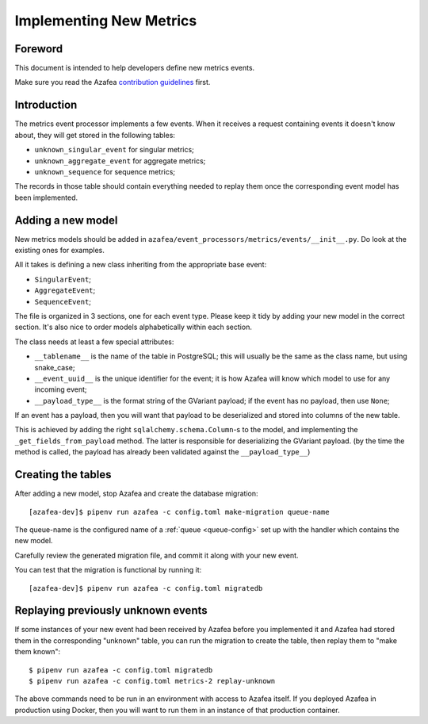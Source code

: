 ========================
Implementing New Metrics
========================

Foreword
========

This document is intended to help developers define new metrics events.

Make sure you read the Azafea
`contribution guidelines <https://github.com/endlessm/azafea/blob/master/CONTRIBUTING.md>`_
first.


Introduction
============

The metrics event processor implements a few events. When it receives a request
containing events it doesn't know about, they will get stored in the following
tables:

* ``unknown_singular_event`` for singular metrics;
* ``unknown_aggregate_event`` for aggregate metrics;
* ``unknown_sequence`` for sequence metrics;

The records in those table should contain everything needed to replay them once
the corresponding event model has been implemented.


Adding a new model
==================

New metrics models should be added in
``azafea/event_processors/metrics/events/__init__.py``. Do look at the existing
ones for examples.

All it takes is defining a new class inheriting from the appropriate base event:

* ``SingularEvent``;
* ``AggregateEvent``;
* ``SequenceEvent``;

The file is organized in 3 sections, one for each event type. Please keep it
tidy by adding your new model in the correct section. It's also nice to order
models alphabetically within each section.

The class needs at least a few special attributes:

* ``__tablename__`` is the name of the table in PostgreSQL; this will usually
  be the same as the class name, but using snake_case;
* ``__event_uuid__`` is the unique identifier for the event; it is how Azafea
  will know which model to use for any incoming event;
* ``__payload_type__`` is the format string of the GVariant payload; if the
  event has no payload, then use ``None``;

If an event has a payload, then you will want that payload to be deserialized
and stored into columns of the new table.

This is achieved by adding the right ``sqlalchemy.schema.Column``-s to the
model, and implementing the ``_get_fields_from_payload`` method. The latter is
responsible for deserializing the GVariant payload. (by the time the method is
called, the payload has already been validated against the
``__payload_type__``)


Creating the tables
===================

After adding a new model, stop Azafea and create the database migration::

    [azafea-dev]$ pipenv run azafea -c config.toml make-migration queue-name

The queue-name is the configured name of a :ref:`queue <queue-config>` set up
with the handler which contains the new model.

Carefully review the generated migration file, and commit it along with your
new event.

You can test that the migration is functional by running it::

    [azafea-dev]$ pipenv run azafea -c config.toml migratedb


Replaying previously unknown events
===================================

If some instances of your new event had been received by Azafea before you
implemented it and Azafea had stored them in the corresponding "unknown" table,
you can run the migration to create the table, then replay them to "make them
known"::

    $ pipenv run azafea -c config.toml migratedb
    $ pipenv run azafea -c config.toml metrics-2 replay-unknown

The above commands need to be run in an environment with access to Azafea
itself. If you deployed Azafea in production using Docker, then you will want
to run them in an instance of that production container.
